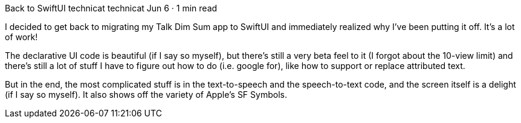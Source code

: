 Back to SwiftUI
technicat
technicat
Jun 6 · 1 min read

I decided to get back to migrating my Talk Dim Sum app to SwiftUI and immediately realized why I’ve been putting it off. It’s a lot of work!

The declarative UI code is beautiful (if I say so myself), but there’s still a very beta feel to it (I forgot about the 10-view limit) and there’s still a lot of stuff I have to figure out how to do (i.e. google for), like how to support or replace attributed text.

But in the end, the most complicated stuff is in the text-to-speech and the speech-to-text code, and the screen itself is a delight (if I say so myself). It also shows off the variety of Apple’s SF Symbols.
